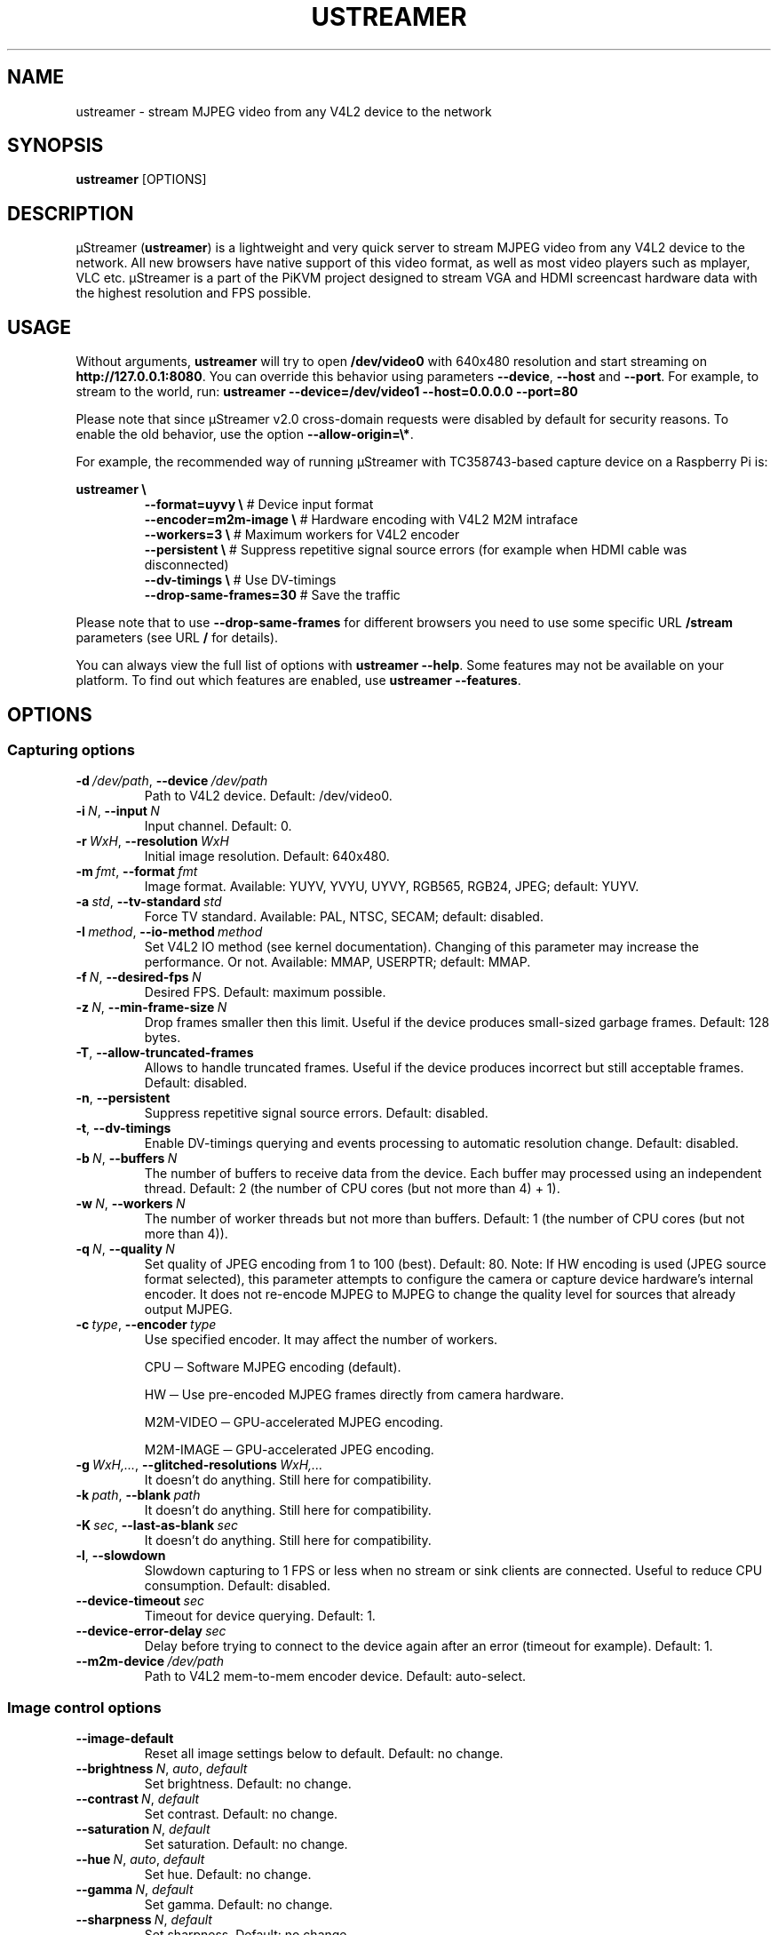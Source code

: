 .\" Manpage for ustreamer.
.\" Open an issue or pull request to https://github.com/pikvm/ustreamer to correct errors or typos
.TH USTREAMER 1 "version 6.24" "November 2020"

.SH NAME
ustreamer \- stream MJPEG video from any V4L2 device to the network

.SH SYNOPSIS
.B ustreamer
.RI [OPTIONS]

.SH DESCRIPTION
µStreamer (\fBustreamer\fP) is a lightweight and very quick server to stream MJPEG video from any V4L2 device to the network. All new browsers have native support of this video format, as well as most video players such as mplayer, VLC etc. µStreamer is a part of the PiKVM project designed to stream VGA and HDMI screencast hardware data with the highest resolution and FPS possible.

.SH USAGE
Without arguments, \fBustreamer\fR will try to open \fB/dev/video0\fR with 640x480 resolution and start streaming on \fBhttp://127\.0\.0\.1:8080\fR\. You can override this behavior using parameters \fB\-\-device\fR, \fB\-\-host\fR and \fB\-\-port\fR\. For example, to stream to the world, run: \fBustreamer --device=/dev/video1 --host=0.0.0.0 --port=80\fR

Please note that since µStreamer v2\.0 cross\-domain requests were disabled by default for security reasons\. To enable the old behavior, use the option \fB\-\-allow\-origin=\e*\fR\.

For example, the recommended way of running µStreamer with TC358743-based capture device on a Raspberry Pi is:

\fBustreamer \e\fR
.RS
\fB\-\-format=uyvy \e\fR # Device input format
.nf
\fB\-\-encoder=m2m-image \e\fR # Hardware encoding with V4L2 M2M intraface
.nf
\fB\-\-workers=3 \e\fR # Maximum workers for V4L2 encoder
.nf
\fB\-\-persistent \e\fR # Suppress repetitive signal source errors (for example when HDMI cable was disconnected)
.nf
\fB\-\-dv\-timings \e\fR # Use DV\-timings
.nf
\fB\-\-drop\-same\-frames=30\fR # Save the traffic\fR
.RE
.P
Please note that to use \fB\-\-drop\-same\-frames\fR for different browsers you need to use some specific URL \fB/stream\fR parameters (see URL \fB/\fR for details)\.
.P
You can always view the full list of options with \fBustreamer \-\-help\fR\. Some features may not be available on your platform. To find out which features are enabled, use \fBustreamer \-\-features\fR.

.SH OPTIONS
.SS "Capturing options"
.TP
.BR \-d\ \fI/dev/path ", " \-\-device\ \fI/dev/path
Path to V4L2 device. Default: /dev/video0.
.TP
.BR \-i\ \fIN ", " \-\-input\ \fIN
Input channel. Default: 0.
.TP
.BR \-r\ \fIWxH ", " \-\-resolution\ \fIWxH
Initial image resolution. Default: 640x480.
.TP
.BR \-m\ \fIfmt ", " \-\-format\ \fIfmt
Image format.
Available: YUYV, YVYU, UYVY, RGB565, RGB24, JPEG; default: YUYV.
.TP
.BR \-a\ \fIstd ", " \-\-tv\-standard\ \fIstd
Force TV standard.
Available: PAL, NTSC, SECAM; default: disabled.
.TP
.BR \-I\ \fImethod ", " \-\-io\-method\ \fImethod
Set V4L2 IO method (see kernel documentation). Changing of this parameter may increase the performance. Or not.
Available: MMAP, USERPTR; default: MMAP.
.TP
.BR \-f\ \fIN ", " \-\-desired\-fps\ \fIN
Desired FPS. Default: maximum possible.
.TP
.BR \-z\ \fIN ", " \-\-min\-frame\-size\ \fIN
Drop frames smaller then this limit. Useful if the device produces small\-sized garbage frames. Default: 128 bytes.
.TP
.BR \-T ", " \-\-allow\-truncated\-frames
Allows to handle truncated frames. Useful if the device produces incorrect but still acceptable frames. Default: disabled.
.TP
.BR \-n ", " \-\-persistent
Suppress repetitive signal source errors. Default: disabled.
.TP
.BR \-t ", " \-\-dv\-timings
Enable DV-timings querying and events processing to automatic resolution change. Default: disabled.
.TP
.BR \-b\ \fIN ", " \-\-buffers\ \fIN
The number of buffers to receive data from the device. Each buffer may processed using an independent thread.
Default: 2 (the number of CPU cores (but not more than 4) + 1).
.TP
.BR \-w\ \fIN ", " \-\-workers\ \fIN
The number of worker threads but not more than buffers.
Default: 1 (the number of CPU cores (but not more than 4)).
.TP
.BR \-q\ \fIN ", " \-\-quality\ \fIN
Set quality of JPEG encoding from 1 to 100 (best). Default: 80.
Note: If HW encoding is used (JPEG source format selected), this parameter attempts to configure the camera or capture device hardware's internal encoder. It does not re\-encode MJPEG to MJPEG to change the quality level for sources that already output MJPEG.
.TP
.BR \-c\ \fItype ", " \-\-encoder\ \fItype
Use specified encoder. It may affect the number of workers.

CPU ─ Software MJPEG encoding (default).

HW ─ Use pre-encoded MJPEG frames directly from camera hardware.

M2M-VIDEO ─ GPU-accelerated MJPEG encoding.

M2M-IMAGE ─ GPU-accelerated JPEG encoding.
.TP
.BR \-g\ \fIWxH,... ", " \-\-glitched\-resolutions\ \fIWxH,...
It doesn't do anything. Still here for compatibility.
.TP
.BR \-k\ \fIpath ", " \-\-blank\ \fIpath
It doesn't do anything. Still here for compatibility.
.TP
.BR \-K\ \fIsec ", " \-\-last\-as\-blank\ \fIsec
It doesn't do anything. Still here for compatibility.
.TP
.BR \-l ", " \-\-slowdown
Slowdown capturing to 1 FPS or less when no stream or sink clients are connected. Useful to reduce CPU consumption. Default: disabled.
.TP
.BR \-\-device\-timeout\ \fIsec
Timeout for device querying. Default: 1.
.TP
.BR \-\-device\-error\-delay\ \fIsec
Delay before trying to connect to the device again after an error (timeout for example). Default: 1.
.TP
.BR \-\-m2m\-device\ \fI/dev/path
Path to V4L2 mem-to-mem encoder device. Default: auto-select.

.SS "Image control options"
.TP
.BR \-\-image\-default
Reset all image settings below to default. Default: no change.
.TP
.BR \-\-brightness\ \fIN ", " \fIauto ", " \fIdefault
Set brightness. Default: no change.
.TP
.BR \-\-contrast\ \fIN ", " \fIdefault
Set contrast. Default: no change.
.TP
.BR \-\-saturation\ \fIN ", " \fIdefault
Set saturation. Default: no change.
.TP
.BR \-\-hue\ \fIN ", " \fIauto ", " \fIdefault
Set hue. Default: no change.
.TP
.BR \-\-gamma\ \fIN ", " \fIdefault
Set gamma. Default: no change.
.TP
.BR \-\-sharpness\ \fIN ", " \fIdefault
Set sharpness. Default: no change.
.TP
.BR \-\-backlight\-compensation\ \fIN ", " \fIdefault
Set backlight compensation. Default: no change.
.TP
.BR \-\-white\-balance\ \fIN ", " \fIauto ", " \fIdefault
Set white balance. Default: no change.
.TP
.BR \-\-gain\ \fIN ", " \fIauto ", " \fIdefault
Set gain. Default: no change.
.TP
.BR \-\-color\-effect\ \fIN ", " \fIdefault
Set color effect. Default: no change.
.TP
.BR \-\-flip\-vertical\ \fI1 ", " \fI0 ", " \fIdefault
Set vertical flip. Default: no change.
.TP
.BR \-\-flip\-horizontal\ \fI1 ", " \fI0 ", " \fIdefault
Set horizontal flip. Default: no change.

.SS "HTTP server options"
.TP
.BR \-s\ \fIaddress ", " \-\-host\ \fIaddress
Listen on Hostname or IP. Default: 127.0.0.1.
.TP
.BR \-p\ \fIN ", " \-\-port\ \fIN
Bind to this TCP port. Default: 8080.
.TP
.BR \-U\ \fIpath ", " \-\-unix\ \fIpath
Bind to UNIX domain socket. Default: disabled.
.TP
.BR \-D ", " \-\-unix\-rm
Try to remove old unix socket file before binding. default: disabled.
.TP
.BR \-M\ \fImode ", " \-\-unix\-mode\ \fImode
Set UNIX socket file permissions (like 777). Default: disabled.
.TP
.BR \-S ", " \-\-systemd
Bind to systemd socket for socket activation. Required \fBWITH_SYSTEMD\fR feature. Default: disabled.
.TP
.BR \-\-user\ \fIname
HTTP basic auth user. Default: disabled.
.TP
.BR \-\-passwd\ \fIstr
HTTP basic auth passwd. Default: empty.
.TP
.BR \-\-static\ \fIpath
Path to dir with static files instead of embedded root index page. Symlinks are not supported for security reasons. Default: disabled.
.TP
.BR \-e\ \fIN ", " \-\-drop\-same\-frames\ \fIN
Don't send identical frames to clients, but no more than specified number. It can significantly reduce the outgoing traffic, but will increase the CPU loading. Don't use this option with analog signal sources or webcams, it's useless. Default: disabled.
.TP
.BR \-R\ \fIWxH ", " \-\-fake\-resolution\ \fIWxH
Override image resolution for the /state. Default: disabled.
.TP
.BR \-\-tcp\-nodelay
Set TCP_NODELAY flag to the client /stream socket. Only for TCP socket.
Default: disabled.
.TP
.BR \-\-allow\-origin\ \fIstr
Set Access\-Control\-Allow\-Origin header. Default: disabled.
.TP
.BR \-\-instance\-id\ \fIstr
A short string identifier to be displayed in the /state handle. It must satisfy regexp ^[a-zA-Z0-9\./+_-]*$. Default: an empty string.
.TP
.BR \-\-server\-timeout\ \fIsec
Timeout for client connections. Default: 10.

.SS "JPEG sink options"
With shared memory sink you can write a stream to a file. See \fBustreamer-dump\fR(1) for more info.
.TP
.BR \-\-jpeg\-sink\ \fIname
Use the specified shared memory object to sink JPEG frames. The name should end with a suffix ".jpeg" or ":jpeg". Default: disabled.
.TP
.BR \-\-jpeg\-sink\-mode\ \fImode
Set JPEG sink permissions (like 777). Default: 660.
.TP
.BR \-\-jpeg\-sink\-rm
Remove shared memory on stop. Default: disabled.
.TP
.BR \-\-jpeg\-sink\-client\-ttl\ \fIsec
Client TTL. Default: 10.
.TP
.BR \-\-jpeg\-sink\-timeout\ \fIsec
Timeout for lock. Default: 1.

.SS "H264 sink options"
.TP
.BR \-\-h264\-sink\ \fIname
Use the specified shared memory object to sink H264 frames. The name should end with a suffix ".h264" or ":h264". Default: disabled.
.TP
.BR \-\-h264\-sink\-mode\ \fImode
Set H264 sink permissions (like 777). Default: 660.
.TP
.BR \-\-h264\-sink\-rm
Remove shared memory on stop. Default: disabled.
.TP
.BR \-\-h264\-sink\-client\-ttl\ \fIsec
Client TTL. Default: 10.
.TP
.BR \-\-h264\-sink\-timeout\ \fIsec
Timeout for lock. Default: 1.
.TP
.BR \-\-h264\-bitrate\ \fIkbps
H264 bitrate in Kbps. Default: 5000.
.TP
.BR \-\-h264\-gop\ \fIN
Interval between keyframes. Default: 30.
.TP
.BR \-\-h264\-m2m\-device\ \fI/dev/path
Path to V4L2 mem-to-mem encoder device. Default: auto-select.

.SS "RAW sink options"
.TP
.BR \-\-raw\-sink\ \fIname
Use the specified shared memory object to sink RAW frames. The name should end with a suffix ".raw" or ":raw". Default: disabled.
.TP
.BR \-\-raw\-sink\-mode\ \fImode
Set RAW sink permissions (like 777). Default: 660.
.TP
.BR \-\-raw\-sink\-rm
Remove shared memory on stop. Default: disabled.
.TP
.BR \-\-raw\-sink\-client\-ttl\ \fIsec
Client TTL. Default: 10.
.TP
.BR \-\-raw\-sink\-timeout\ \fIsec
Timeout for lock. Default: 1.

.SS "Process options"
.TP
.BR \-\-exit\-on\-parent\-death
Exit the program if the parent process is dead. Required \fBHAS_PDEATHSIG\fR feature. Default: disabled.
.TP
.BR \-\-exit\-on\-no\-clients \fIsec
Exit the program if there have been no stream or sink clients or any HTTP requests in the last N seconds. Default: 0 (disabled).
.TP
.BR \-\-process\-name\-prefix\ \fIstr
Set process name prefix which will be displayed in the process list like '\fIstr: ustreamer \-\-blah\-blah\-blah'\fR. Required \fBWITH_SETPROCTITLE\fR feature. Default: disabled.
.TP
.BR \-\-notify\-parent
Send SIGUSR2 to the parent process when the stream parameters are changed. Checking changes is performed for the online flag and image resolution. Required \fBWITH_SETPROCTITLE\fR feature.

.SS "GPIO options"
Available only if \fBWITH_GPIO\fR feature enabled.
.TP
.BR \-\-gpio\-device\ \fI/dev/path
Path to GPIO character device. Default: /dev/gpiochip0.
.TP
.BR \-\-gpio\-consumer\-prefix\ \fIstr
Consumer prefix for GPIO outputs. Default: ustreamer.
.TP
.BR \-\-gpio\-prog\-running\ \fIpin
Set 1 on GPIO pin while µStreamer is running. Default: disabled.
.TP
.BR \-\-gpio\-stream\-online\ \fIpin
Set 1 while streaming. Default: disabled.
.TP
.BR \-\-gpio\-has\-http\-clients\ \fIpin
Set 1 while stream has at least one client. Default: disabled.

.SS "Logging options"
.TP
.BR \-\-log\-level\ \fIN
Verbosity level of messages from 0 (info) to 3 (debug). Enabling debugging messages can slow down the program.
Available levels: 0 (info), 1 (performance), 2 (verbose), 3 (debug).
Default: 0.
.TP
.BR \-\-perf
Enable performance messages (same as \-\-log\-level=1). Default: disabled.
.TP
.BR \-\-verbose
Enable verbose messages and lower (same as \-\-log\-level=2). Default: disabled.
.TP
.BR \-\-debug
Enable debug messages and lower (same as \-\-log\-level=3). Default: disabled.
.TP
.BR \-\-force\-log\-colors
Force color logging. Default: colored if stderr is a TTY.
.TP
.BR \-\-no\-log\-colors
Disable color logging. Default: ditto.

.SS "Help options"
.TP
.BR \-h ", " \-\-help
Print this text and exit.
.TP
.BR \-v ", " \-\-version
Print version and exit.
.TP
.BR \-\-features
Print list of supported features.

.SH "SEE ALSO"
.BR ustreamer-dump (1)

.SH BUGS
Please file any bugs and issues at \fIhttps://github.com/pikvm/ustreamer/issues\fR

.SH AUTHOR
Maxim Devaev <mdevaev@gmail.com>

.SH HOMEPAGE
\fIhttps://pikvm.org/\fR

.SH COPYRIGHT
GNU General Public License v3.0

